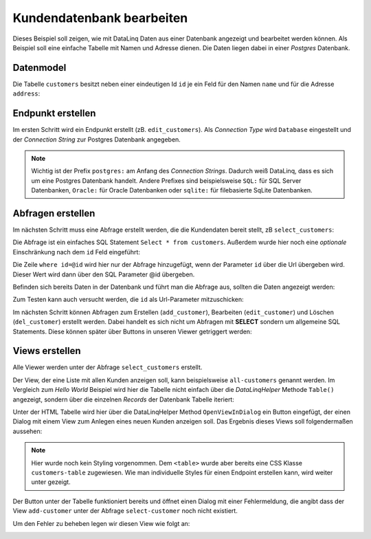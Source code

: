 Kundendatenbank bearbeiten
==========================

Dieses Beispiel soll zeigen, wie mit DataLinq Daten aus einer Datenbank angezeigt und bearbeitet 
werden können. Als Beispiel soll eine einfache Tabelle mit Namen und Adresse dienen.
Die Daten liegen dabei in einer *Postgres* Datenbank.

Datenmodel
----------

Die Tabelle ``customers`` besitzt neben einer eindeutigen Id ``id`` je ein Feld für den Namen ``name``
und für die Adresse ``address``:

.. image:: img/edit_customers1.png

.. image:: img/edit_customers2.png

Endpunkt erstellen
------------------

Im ersten Schritt wird ein Endpunkt erstellt (zB. ``edit_customers``). Als *Connection Type* wird 
``Database`` eingestellt und der *Connection String* zur Postgres Datenbank angegeben.

.. image:: img/edit_customers3.png

.. note::
   Wichtig ist der Prefix ``postgres:`` am Anfang des *Connection Strings*. Dadurch weiß DataLinq, 
   dass es sich um eine Postgres Datenbank handelt. Andere Prefixes sind beispielsweise ``SQL:`` 
   für SQL Server Datenbanken, ``Oracle:`` für Oracle Datenbanken oder ``sqlite:`` für filebasierte 
   SqLite Datenbanken.

Abfragen erstellen
------------------

Im nächsten Schritt muss eine Abfrage erstellt werden, die die Kundendaten bereit stellt, zB ``select_customers``:

.. image:: img/edit_customers4.png

Die Abfrage ist ein einfaches SQL Statement ``Select * from customers``. Außerdem wurde hier noch eine 
*optionale* Einschränkung nach dem ``id`` Feld eingeführt:

Die Zeile ``where id=@id`` wird hier nur der Abfrage hinzugefügt, wenn der Parameter ``id`` über die Url
übergeben wird. Dieser Wert wird dann über den SQL Parameter @id übergeben.

Befinden sich bereits Daten in der Datenbank und führt man die Abfrage aus, sollten die Daten angezeigt werden:

.. image:: img/edit_customers5.png 

Zum Testen kann auch versucht werden, die ``id``  als Url-Parameter mitzuschicken:

.. image:: img/edit_customers6.png

Im nächsten Schritt können Abfragen zum Erstellen (``add_customer``), Bearbeiten (``edit_customer``) 
und Löschen (``del_customer``) erstellt werden. Dabei handelt es sich nicht um Abfragen mit **SELECT**
sondern um allgemeine SQL Statements. Diese können später über Buttons in unseren Viewer getriggert werden:

.. image:: img/edit_customers7.png

.. image:: img/edit_customers8.png

.. image:: img/edit_customers9.png

Views erstellen
---------------

Alle Viewer werden unter der Abfrage ``select_customers`` erstellt.

Der View, der eine Liste mit allen Kunden anzeigen soll, kann beispielsweise ``all-customers`` genannt werden.
Im Vergleich zum *Hello World* Beispiel wird hier die Tabelle nicht einfach über die *DataLinqHelper* Methode ``Table()``
angezeigt, sondern über die einzelnen *Records* der Datenbank Tabelle iteriert:

.. image:: img/edit_customers10.png

Unter der HTML Tabelle wird hier über die DataLinqHelper Method ``OpenViewInDialog`` ein Button eingefügt, 
der einen Dialog mit einem View zum Anlegen eines neuen Kunden anzeigen soll. Das Ergebnis dieses Views
soll folgendermaßen aussehen:

.. image:: img/edit_customers11.png

.. note::
   Hier wurde noch kein Styling vorgenommen. Dem ``<table>`` wurde aber bereits eine CSS Klasse ``customers-table``
   zugewiesen. Wie man individuelle Styles für einen Endpoint erstellen kann, wird weiter unter gezeigt.

Der Button unter der Tabelle funktioniert bereits und öffnet einen Dialog mit einer Fehlermeldung, die
angibt dass der View ``add-customer`` unter der Abfrage ``select-customer`` noch nicht existiert.

Um den Fehler zu beheben legen wir diesen View wie folgt an:

.. image:: img/edit_customers12.png

